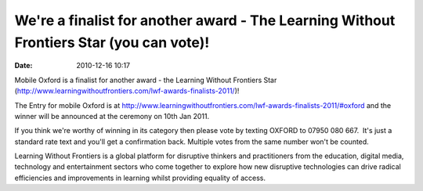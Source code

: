 We're a finalist for another award - The Learning Without Frontiers Star (you can vote)!
########################################################################################
:date: 2010-12-16 10:17

Mobile Oxford is a finalist for another award - the Learning Without
Frontiers Star
(http://www.learningwithoutfrontiers.com/lwf-awards-finalists-2011/)!

The Entry for mobile Oxford is at
`http://www.learningwithoutfrontiers.com/lwf-awards-finalists-2011/#oxford <http://www.learningwithoutfrontiers.com/lwf-awards-finalists-2011/#oxford>`_
and the winner will be announced at the ceremony on 10th Jan 2011.

If you think we're worthy of winning in its category then please vote
by texting OXFORD to 07950 080 667.  It's just a standard rate text
and you'll get a confirmation back. Multiple votes from the same
number won't be counted.

Learning Without Frontiers is a global platform for disruptive
thinkers and practitioners from the education, digital media,
technology and entertainment sectors who come together to explore how
new disruptive technologies can drive radical efficiencies and
improvements in learning whilst providing equality of access.
